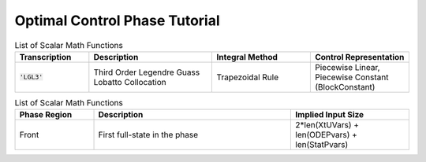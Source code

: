Optimal Control Phase Tutorial
==============================


.. list-table:: List of Scalar Math Functions
   :widths: 15 25 20 20
   :header-rows: 1

   * - Transcription
     - Description
     - Integral Method
     - Control Representation
   * - :code:`'LGL3'`
     - Third Order Legendre Guass Lobatto Collocation
     - Trapezoidal Rule
     - Piecewise Linear, Piecewise Constant (BlockConstant)



.. list-table:: List of Scalar Math Functions
   :widths: 20 50 30
   :header-rows: 1

   * - Phase Region
     - Description
     - Implied Input Size
   * - Front
     - First full-state in the phase
     - 2*len(XtUVars) + len(ODEPvars) + len(StatPvars)